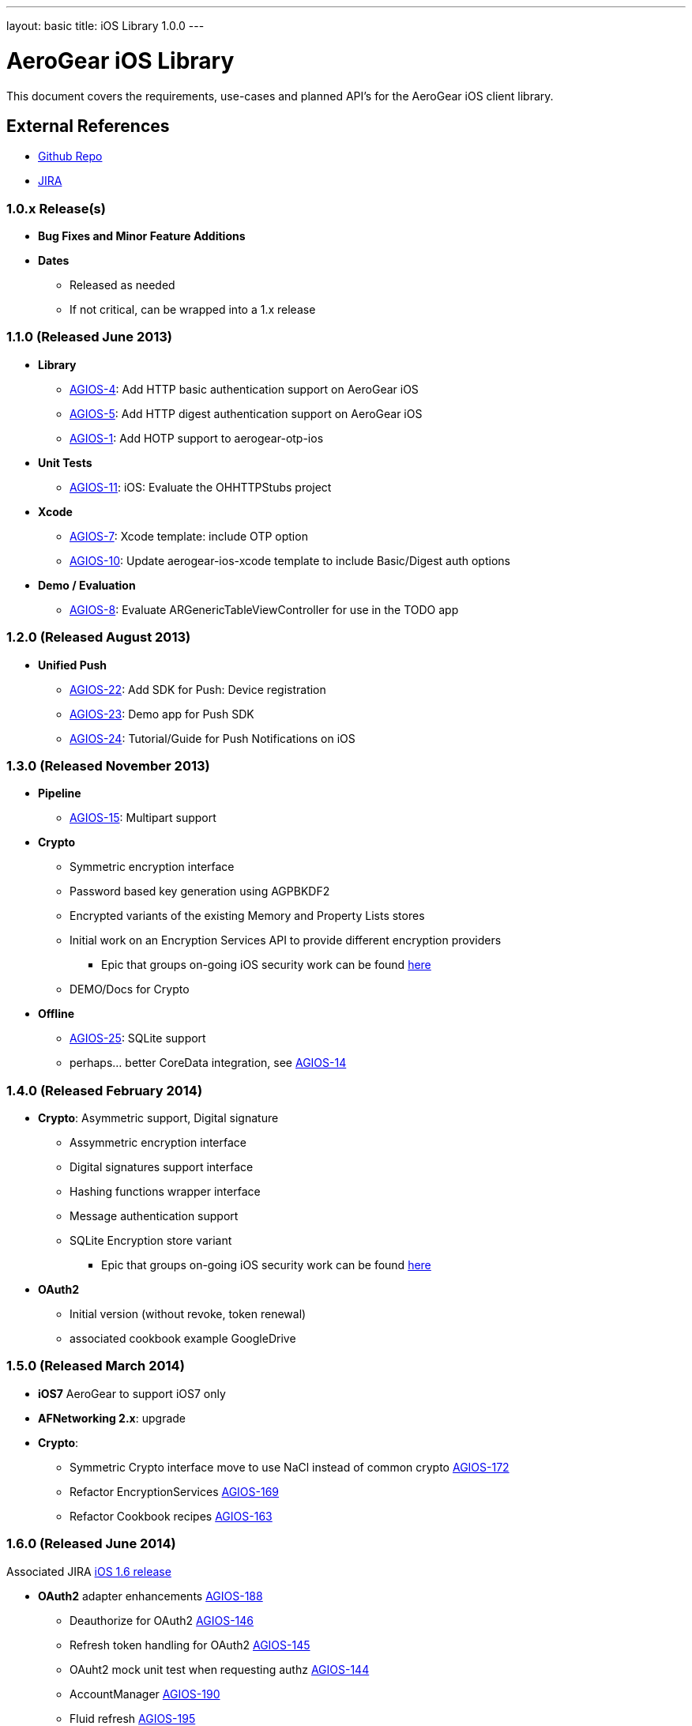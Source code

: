 ---
layout: basic
title: iOS Library 1.0.0
---

AeroGear iOS Library
====================

This document covers the requirements, use-cases and planned API's for the AeroGear iOS client library.

External References
-------------------

* link:https://github.com/aerogear/aerogear-ios/[Github Repo]
* link:https://issues.jboss.org/browse/AGIOS/[JIRA]

1.0.x Release(s)
~~~~~~~~~~~~~~~~
* *Bug Fixes and Minor Feature Additions*
* *Dates*
** Released as needed
** If not critical, can be wrapped into a 1.x release

1.1.0 (Released June 2013)
~~~~~~~~~~~~~~~~~~~~~~~~~~
* *Library*
** link:https://issues.jboss.org/browse/AGIOS-4[AGIOS-4]: Add HTTP basic authentication support on AeroGear iOS
** link:https://issues.jboss.org/browse/AGIOS-5[AGIOS-5]: Add HTTP digest authentication support on AeroGear iOS
** link:https://issues.jboss.org/browse/AGIOS-1[AGIOS-1]: Add HOTP support to aerogear-otp-ios
* *Unit Tests*
** link:https://issues.jboss.org/browse/AGIOS-11[AGIOS-11]: iOS: Evaluate the OHHTTPStubs project
* *Xcode*
** link:https://issues.jboss.org/browse/AGIOS-7[AGIOS-7]: Xcode template: include OTP option
** link:https://issues.jboss.org/browse/AGIOS-10[AGIOS-10]: Update aerogear-ios-xcode template to include Basic/Digest auth options
* *Demo / Evaluation*
** link:https://issues.jboss.org/browse/AGIOS-8[AGIOS-8]: Evaluate ARGenericTableViewController for use in the TODO app


1.2.0 (Released August 2013)
~~~~~~~~~~~~~~~~~~~~~~~~~~~
* *Unified Push*
** link:https://issues.jboss.org/browse/AGIOS-22[AGIOS-22]: Add SDK for Push: Device registration
** link:https://issues.jboss.org/browse/AGIOS-23[AGIOS-23]: Demo app for Push SDK
** link:https://issues.jboss.org/browse/AGIOS-24[AGIOS-24]: Tutorial/Guide for Push Notifications on iOS


1.3.0 (Released November 2013)
~~~~~~~~~~~~~~~~~~~~~~~~~~~~~~
* *Pipeline*
** link:https://issues.jboss.org/browse/AGIOS-15[AGIOS-15]: Multipart support
* *Crypto* 
** Symmetric encryption interface
** Password based key generation using AGPBKDF2
** Encrypted variants of the existing Memory and Property Lists stores
** Initial work on an Encryption Services API to provide different encryption providers
*** Epic that groups on-going iOS security work can be found link:https://issues.jboss.org/browse/AGIOS-87[here]
** DEMO/Docs for Crypto
* *Offline*
** link:https://issues.jboss.org/browse/AGIOS-25[AGIOS-25]: SQLite support
** perhaps... better CoreData integration, see link:https://issues.jboss.org/browse/AGIOS-14[AGIOS-14]

1.4.0 (Released February 2014)
~~~~~~~~~~~~~~~~~~~~~~~~~~~~~~
* *Crypto*: Asymmetric support, Digital signature
** Assymmetric encryption interface
** Digital signatures support interface
** Hashing functions wrapper interface
** Message authentication support
** SQLite Encryption store variant
*** Epic that groups on-going iOS security work can be found link:https://issues.jboss.org/browse/AGIOS-87[here]
* *OAuth2*
** Initial version (without revoke, token renewal)
** associated cookbook example GoogleDrive

1.5.0 (Released March 2014)
~~~~~~~~~~~~~~~~~~~~~~~~~~~~
* *iOS7* AeroGear to support iOS7 only

* *AFNetworking 2.x*: upgrade

* *Crypto*:
** Symmetric Crypto interface move to use NaCl instead of common crypto link:https://issues.jboss.org/browse/AGIOS-172[AGIOS-172]
** Refactor EncryptionServices link:https://issues.jboss.org/browse/AGIOS-169[AGIOS-169]
** Refactor Cookbook recipes link:https://issues.jboss.org/browse/AGIOS-163[AGIOS-163]

1.6.0 (Released June 2014)
~~~~~~~~~~~~~~~~~~~~~~~~~~

Associated JIRA link:https://issues.jboss.org/browse/AGIOS-203?filter=12321874[iOS 1.6 release]

* *OAuth2* adapter enhancements link:https://issues.jboss.org/browse/AGIOS-188[AGIOS-188]
** Deauthorize for OAuth2 link:https://issues.jboss.org/browse/AGIOS-146[AGIOS-146]
** Refresh token handling for OAuth2 link:https://issues.jboss.org/browse/AGIOS-145[AGIOS-145]
** OAuht2 mock unit test when requesting authz link:https://issues.jboss.org/browse/AGIOS-144[AGIOS-144]
** AccountManager link:https://issues.jboss.org/browse/AGIOS-190[AGIOS-190]
** Fluid refresh link:https://issues.jboss.org/browse/AGIOS-195[AGIOS-195]
** Social Facebook support link:https://issues.jboss.org/browse/AGIOS-202[AGIOS-202]
** KeyCloak integration link:https://issues.jboss.org/browse/AGIOS-178[AGIOS-178], link:https://issues.jboss.org/browse/AGIOS-198[AGIOS-198]


1.7.0 (end of July 2014)
~~~~~~~~~~~~~~~~~~~~~~~~
link:https://issues.jboss.org/issues/?filter=12321979[JIRAs for 1.7.0 release]

* *iOS8 Push lib support* 

** iOS8 interactive notification link:https://issues.jboss.org/browse/AGIOS-210[Epic AGIOS-210]

* *Swift* 
** Pub libs and demo in Swift https://issues.jboss.org/browse/AGIOS-217[Epic AGIOS-217]

2.0.0 (September 2014)
~~~~~~~~~~~~~~~~~~~~~~
link:https://issues.jboss.org/issues/?filter=12322013[JIRAs for 2.0.0 release]

* *modularization* link:https://issues.jboss.org/browse/AGIOS-187[AGIOS-187]

* *http revisited*
** http module to replace pipes link:https://issues.jboss.org/browse/AGIOS-227[AGIOS-227]
** OAuth2 module link:https://issues.jboss.org/browse/AGIOS-231[AGIOS-231]
** Object serialization: pluggable 'serializers' for http module link:https://issues.jboss.org/browse/AGIOS-13[AGIOS-13]
* *store revisited*
** incremental store to replace store

2.1.0 (October 2014)
~~~~~~~~~~~~~~~~~~~~

* *Sync* link:https://issues.jboss.org/browse/AGIOS-101[AGIOS-101] linked to epic link:https://issues.jboss.org/browse/AEROGEAR-1374[AGEROGEAR-1374]
** Data model API link:https://issues.jboss.org/browse/AEROGEAR-1408[AEROGEAR-1408]
** Conflict resolution lib link:https://issues.jboss.org/browse/AEROGEAR-1425[AEROGEAR-1425]
** Cookbook recipe update link:https://issues.jboss.org/browse/AGIOS-126[AGIOS-126], link:https://issues.jboss.org/browse/AGIOS-127[AGIOS-127], link:https://issues.jboss.org/browse/AGIOS-128[AGIOS-128]

* *Offline & Crypto*
** Offline Authentication link:https://issues.jboss.org/browse/AGIOS-176[AGIOS-176]
** Encrypted Cache link:https://issues.jboss.org/browse/AGIOS-177[AGIOS-177]
** Apple's keychain wrapper interface link:https://issues.jboss.org/browse/AGIOS-103[AGIOS-103]
** Refactor of AGPasswordKeyService to be compliant with the Spec link:https://issues.jboss.org/browse/AGIOS-171[AGIOS-171]


2.x Release(s)
~~~~~~~~~~~~~~
* *Documentation*
** Refactoring aerogear.org link:https://issues.jboss.org/browse/AGIOS-155[AGIOS-155] link:https://issues.jboss.org/browse/AGIOS-156[AGIOS-156] linked to epic link:https://issues.jboss.org/browse/AEROGEAR-1402[AEROGEAR-1402]
** Cookbook examples link:https://issues.jboss.org/browse/AGIOS-128[AGIOS-128] link:https://issues.jboss.org/browse/AGIOS-127[AGIOS-127]
link:https://issues.jboss.org/browse/AGIOS-126[AGIOS-126] link:https://issues.jboss.org/browse/AGIOS-150[AGIOS-150]

* *Notifications*
** inspired by the JS module
** STOMP support
** MQTT support
** integration with _Data Sync_ and _Offline_

* Web 2.0 features
** SSE (Server Sent Event)
** "real time web"
* *Social*
** Common API
*** Posting, Profile Info, Friend List, etc.
